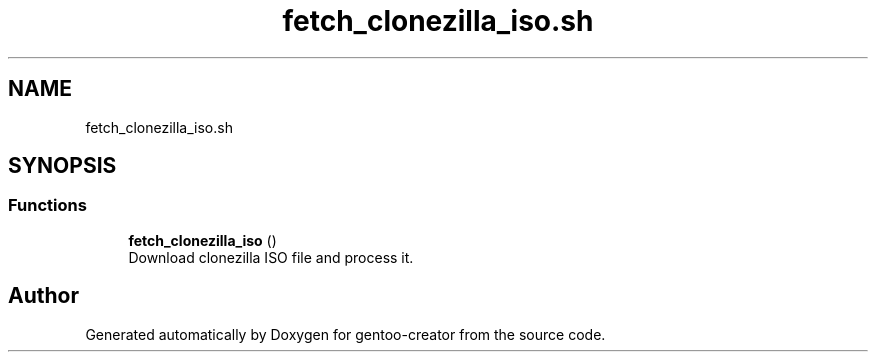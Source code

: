.TH "fetch_clonezilla_iso.sh" 3 "Wed Sep 30 2020" "Version 1.0" "gentoo-creator" \" -*- nroff -*-
.ad l
.nh
.SH NAME
fetch_clonezilla_iso.sh
.SH SYNOPSIS
.br
.PP
.SS "Functions"

.in +1c
.ti -1c
.RI "\fBfetch_clonezilla_iso\fP ()"
.br
.RI "Download clonezilla ISO file and process it\&. "
.in -1c
.SH "Author"
.PP 
Generated automatically by Doxygen for gentoo-creator from the source code\&.
